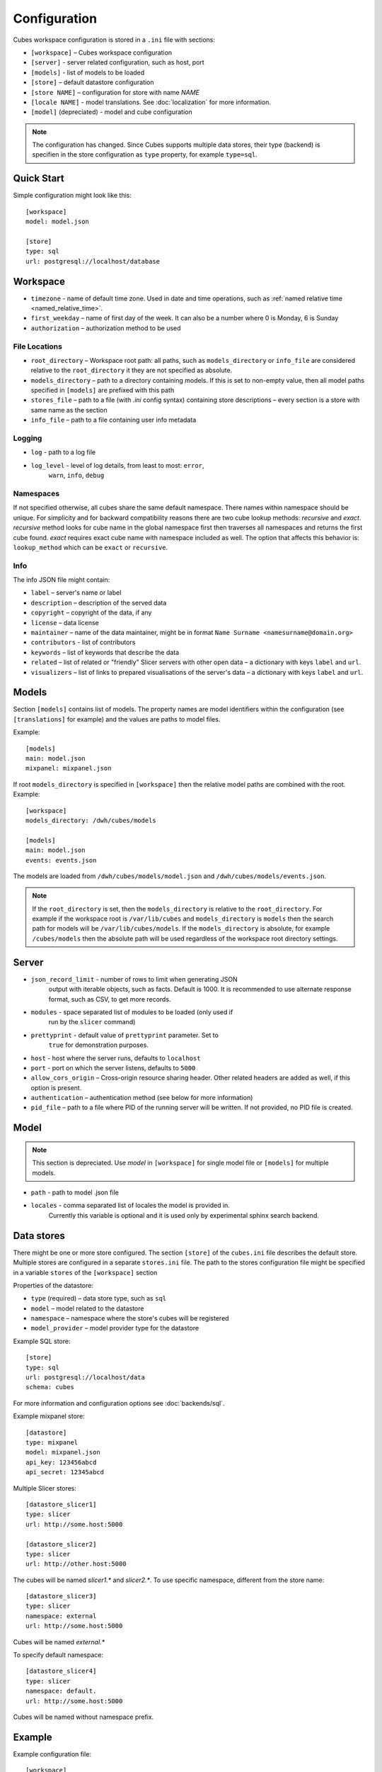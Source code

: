 +++++++++++++
Configuration
+++++++++++++


Cubes workspace configuration is stored in a ``.ini`` file with sections:

* ``[workspace]`` – Cubes workspace configuration
* ``[server]`` - server related configuration, such as host, port
* ``[models]`` - list of models to be loaded 
* ``[store]`` – default datastore configuration
* ``[store NAME]`` – configuration for store with name `NAME`
* ``[locale NAME]`` - model translations. See :doc:`localization` for more
  information.
* ``[model]`` (depreciated) - model and cube configuration

.. note::

    The configuration has changed. Since Cubes supports multiple data stores,
    their type (backend) is specifien in the store configuration as
    ``type`` property, for example ``type=sql``.

Quick Start
===========

Simple configuration might look like this::

    [workspace]
    model: model.json

    [store]
    type: sql
    url: postgresql://localhost/database


Workspace
=========

* ``timezone`` - name of default time zone. Used in date and time operations,
  such as :ref:`named relative time <named_relative_time>`.
* ``first_weekday`` – name of first day of the week. It can also be a number
  where 0 is Monday, 6 is Sunday

* ``authorization`` – authorization method to be used


File Locations
--------------

* ``root_directory`` – Workspace root path: all paths, such as
  ``models_directory`` or ``info_file`` are considered relative to the
  ``root_directory`` it they are not specified as absolute.
* ``models_directory`` – path to a directory containing models. If this is set
  to non-empty value, then all model paths specified in ``[models]`` are
  prefixed with this path
* ``stores_file`` – path to a file (with `.ini` config syntax) containing
  store descriptions – every section is a store with same name as the section
* ``info_file`` – path to a file containing user info metadata

Logging
-------

* ``log`` - path to a log file
* ``log_level`` - level of log details, from least to most: ``error``, 
    ``warn``, ``info``, ``debug``


Namespaces
----------

If not specified otherwise, all cubes share the same default namespace. There
names within namespace should be unique. For simplicity and for backward
compatibility reasons there are two cube lookup methods: `recursive` and
`exact`. `recursive` method looks for cube name in the global namespace first
then traverses all namespaces and returns the first cube found. `exact`
requires exact cube name with namespace included as well. The option that
affects this behavior is: ``lookup_method`` which can be ``exact`` or
``recursive``.

Info
----

The info JSON file might contain:

* ``label`` – server's name or label
* ``description`` – description of the served data
* ``copyright`` – copyright of the data, if any
* ``license`` – data license
* ``maintainer`` – name of the data maintainer, might be in format ``Name
  Surname <namesurname@domain.org>``
* ``contributors`` - list of contributors
* ``keywords`` – list of keywords that describe the data
* ``related`` – list of related or "friendly" Slicer servers with other open
  data – a dictionary with keys ``label`` and ``url``.
* ``visualizers`` – list of links to prepared visualisations of the
  server's data – a dictionary with keys ``label`` and ``url``.


Models
======

Section ``[models]`` contains list of models. The property names are model
identifiers within the configuration (see ``[translations]`` for example) and
the values are paths to model files.

Example::

    [models]
    main: model.json
    mixpanel: mixpanel.json

If root ``models_directory`` is specified in ``[workspace]`` then the relative
model paths are combined with the root. Example::

    [workspace]
    models_directory: /dwh/cubes/models

    [models]
    main: model.json
    events: events.json

The models are loaded from ``/dwh/cubes/models/model.json`` and
``/dwh/cubes/models/events.json``.

.. note::

    If the ``root_directory`` is set, then the ``models_directory`` is
    relative to the ``root_directory``. For example if the workspace root is
    ``/var/lib/cubes`` and ``models_directory`` is ``models`` then the search
    path for models will be ``/var/lib/cubes/models``. If the
    ``models_directory`` is absolute, for example ``/cubes/models`` then the
    absolute path will be used regardless of the workspace root directory
    settings.


Server
======

* ``json_record_limit`` - number of rows to limit when generating JSON 
    output with iterable objects, such as facts. Default is 1000. It is 
    recommended to use alternate response format, such as CSV, to get more 
    records.
* ``modules`` - space separated list of modules to be loaded (only used if 
    run by the ``slicer`` command)
* ``prettyprint`` - default value of ``prettyprint`` parameter. Set to 
    ``true`` for demonstration purposes.
* ``host`` - host where the server runs, defaults to ``localhost``
* ``port`` - port on which the server listens, defaults to ``5000``
* ``allow_cors_origin`` – Cross-origin resource sharing header. Other related
  headers are added as well, if this option is present.

* ``authentication`` – authentication method (see below for more information)

* ``pid_file`` – path to a file where PID of the running server will be
  written. If not provided, no PID file is created.

Model
=====

.. note::

    This section is depreciated. Use `model` in ``[workspace]`` for single
    model file or ``[models]`` for multiple models.

* ``path`` - path to model .json file
* ``locales`` - comma separated list of locales the model is provided in. 
    Currently this variable is optional and it is used only by experimental 
    sphinx search backend.

Data stores
===========

There might be one or more store configured. The section ``[store]``
of the ``cubes.ini`` file describes the default store. Multiple stores are
configured in a separate ``stores.ini`` file. The path to the stores
configuration file might be specified in a variable ``stores`` of the
``[workspace]`` section

Properties of the datastore:

* ``type`` (required) – data store type, such as ``sql``
* ``model`` – model related to the datastore
* ``namespace`` – namespace where the store's cubes will be registered
* ``model_provider`` – model provider type for the datastore

Example SQL store::

    [store]
    type: sql
    url: postgresql://localhost/data
    schema: cubes

For more information and configuration options see :doc:`backends/sql`.

Example mixpanel store::

    [datastore]
    type: mixpanel
    model: mixpanel.json
    api_key: 123456abcd
    api_secret: 12345abcd

Multiple Slicer stores::

    [datastore_slicer1]
    type: slicer
    url: http://some.host:5000

    [datastore_slicer2]
    type: slicer
    url: http://other.host:5000

The cubes will be named `slicer1.*` and `slicer2.*`. To use specific
namespace, different from the store name::

    [datastore_slicer3]
    type: slicer
    namespace: external
    url: http://some.host:5000

Cubes will be named `external.*`

To specify default namespace::

    [datastore_slicer4]
    type: slicer
    namespace: default.
    url: http://some.host:5000

Cubes will be named without namespace prefix.

Example
=======

Example configuration file::

    [workspace]
    model: ~/models/contracts_model.json

    [server]
    reload: yes
    log: /var/log/cubes.log
    log_level: info

    [store]
    type: sql
    url: postgresql://localhost/data
    schema: cubes

Authentication and Authorization
================================

Cubes provides mechanisms for authentication at the server side and
authorization at the workspace side.

Configure authorization:

.. code-block:: ini

    [workspace]
    authorization: simple

    [authorization]
    rights_file: /path/to/access_rights.json

Built-in authorization methods:

* ``none`` – no authorization
* ``simple`` – uses a JSON file with per-user access rights

The simple authorization has following options:

* ``rights_file`` – path to the file with access rights
* ``roles_file`` – path to the file with roles
* ``identity_dimension`` – name of a flat dimension that will be used for cell
  restriction. Key of that dimension should match the identity.
* ``order`` – ``allow_deny`` or ``deny_allow`` (default)
* ``guest`` – name of a guest role. If specified, then this role will be used
  for all unknown (not specified in the file) roles.

Configure authentication:

.. code-block:: ini

    [server]
    authentication: parameter

    [authentication]
    # additional authentication parameters

Built-in server authentication methods:

* ``none`` – no authentication
* ``http_basic_proxy`` – HTTP basic authentication. Will pass the `username`
  to the authorizer
* ``pass_parameter`` – authentication withot verification, just a way of
  passing an URL parameter to the authorizer. Default parameter name is
  ``api_key``

.. note::

    When you have authorization method specified and is based on an users's
    indentity, then you have to specify the authentication method in the
    server. Otherwise the authorizer will not receive any identity and might
    refuse any access.


Server Query Logging
====================

Logging handlers for server requests have sections with name prefix
`query_log`. All sections with this prefix (including section named as the
prefix) are collected and chained into a list of logging handlers. Required
option is `type`. You might have multiple handlers of the same time.

Logging types:

* `default` – log using Cubes logger
* `csv_file` – log into a CSV file
* `sql` – log into a SQL table

CSV request logger options:

* `path` – path to a CSV file that will be appended (and created if necessary)

SQL request logger options:

* `url` – database URL
* `table` – database table
* `dimensions_table` – table with dimension use (optional)

Tables are created automatically.


Examples
========


Simple configuration:

.. code-block:: ini

    [workspace]
    model = model.json

    [store]
    type = sql
    url = postgresql://localhost/cubes

Multiple models, one store:

.. code-block:: init

    [models]
    finance = finance.cubesmodel
    customer = customer.cubesmodel

    [store]
    type = sql
    url = postgresql://localhost/cubes

Multiple stores:

.. code-block:: init

    [store finance]
    type = sql
    url = postgresql://localhost/finance
    model = finance.cubesmodel

    [store customer]
    type = sql
    url = postgresql://otherhost/customer
    model = customer.cubesmodel


